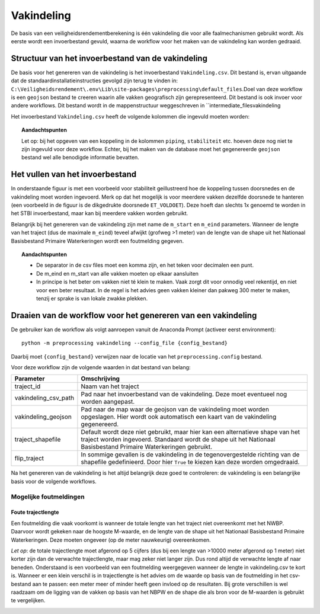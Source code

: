 Vakindeling
===========

De basis van een veiligheidsrendementberekening is één vakindeling die
voor alle faalmechanismen gebruikt wordt. Als eerste wordt een
invoerbestand gevuld, waarna de workflow voor het maken van de
vakindeling kan worden gedraaid.

Structuur van het invoerbestand van de vakindeling
-----------------------------------------------

De basis voor het genereren van de vakindeling is het invoerbestand
``Vakindeling.csv``. Dit bestand is, ervan uitgaande dat de standaardinstallatieinstructies gevolgd zijn terug te vinden in:
``C:\Veiligheidsrendement\.env\Lib\site-packages\preprocessing\default_files``.Doel van deze workflow is een ``geojson`` bestand te creeren waarin alle vakken geografisch zijn gerepresenteerd. Dit bestand is ook invoer voor andere workflows. Dit bestand wordt in de mappenstructuur weggeschreven in ``intermediate_files\vakindeling\

Het invoerbestand ``Vakindeling.csv`` heeft de volgende kolommen die
ingevuld moeten worden:

.. csv-table:: Kolommen in invoerbestand vakindeling
  :file: tables/vakindeling_kolommen.csv
  :widths: 15, 15, 50
  :header-rows: 1

.. topic:: Aandachtspunten

  Let op: bij het opgeven van een koppeling in de kolommen ``piping``, ``stabiliteit`` etc. hoeven deze nog niet te zijn ingevuld voor deze workflow. Echter, bij het maken van de database moet het gegenereerde ``geojson`` bestand wel alle benodigde informatie bevatten.

Het vullen van het invoerbestand
-------------------------------

In onderstaande figuur is met een voorbeeld voor stabiliteit
geillustreerd hoe de koppeling tussen doorsnedes en de vakindeling moet
worden ingevoerd. Merk op dat het mogelijk is voor meerdere vakken
dezelfde doorsnede te hanteren (een voorbeeld in de figuur is de
dikgedrukte doorsnede ``ET_VOLDOET``). Deze hoeft dan slechts 1x genoemd
te worden in het STBI invoerbestand, maar kan bij meerdere vakken worden
gebruikt. 

.. image:: img/Filling_Vakindeling_stbi.PNG
    :alt: Voorbeeld van het vullen van het invoerbestand van de vakindeling
    :align: center

Belangrijk bij het genereren van de vakindeling zijn met name de
``m_start`` en ``m_eind`` parameters. Wanneer de lengte van het traject
(dus de maximale ``m_eind``) teveel afwijkt (grofweg >1 meter) van de
lengte van de shape uit het Nationaal Basisbestand Primaire
Waterkeringen wordt een foutmelding gegeven.

.. topic:: Aandachtspunten 

  * De separator in de csv files moet een komma zijn, en het teken voor decimalen een punt. 

  * De m_eind en m_start van alle vakken moeten op elkaar aansluiten

  * In principe is het beter om vakken niet té klein te maken. Vaak zorgt dit voor onnodig veel rekentijd, en niet voor een beter resultaat. In de regel is het advies geen vakken kleiner dan pakweg 300 meter te maken, tenzij er sprake is van lokale zwakke plekken.


Draaien van de workflow voor het genereren van een vakindeling
-------------------------------

De gebruiker kan de workflow als volgt aanroepen vanuit de Anaconda
Prompt (activeer eerst environment):

::

   python -m preprocessing vakindeling --config_file {config_bestand}

Daarbij moet ``{config_bestand}`` verwijzen naar de locatie van het ``preprocessing.config`` bestand. 

Voor deze workflow zijn de volgende waarden in dat bestand van belang:

.. list-table::
   :header-rows: 1

   * - Parameter
     - Omschrijving
   * - traject_id
     - Naam van het traject
   * - vakindeling_csv_path
     - Pad naar het invoerbestand van de vakindeling. Deze moet eventueel nog worden aangepast.
   * - vakindeling_geojson
     - Pad naar de map waar de geojson van de vakindeling moet worden opgeslagen. Hier wordt ook automatisch een kaart van de vakindeling gegenereerd.
   * - traject_shapefile
     - Default wordt deze niet gebruikt, maar hier kan een alternatieve shape van het traject worden ingevoerd. Standaard wordt de shape uit het Nationaal Basisbestand Primaire Waterkeringen gebruikt.
   * - flip_traject
     - In sommige gevallen is de vakindeling in de tegenovergestelde richting van de shapefile gedefinieerd. Door hier ``True`` te kiezen kan deze worden omgedraaid.

Na het genereren van de vakindeling is het altijd belangrijk deze goed te controleren: de vakindeling is een belangrijke basis voor de volgende workflows.

Mogelijke foutmeldingen
~~~~~~~~~~~~~~~~~~~~~~~

Foute trajectlengte
^^^^^^^^^^^^^^^^^^^

Een foutmelding die vaak voorkomt is wanneer de totale lengte van het
traject niet overeenkomt met het NWBP. Daarvoor wordt gekeken naar de
hoogste M-waarde, en de lengte van de shape uit het Nationaal
Basisbestand Primaire Waterkeringen. Deze moeten ongeveer (op de meter
nauwkeurig) overeenkomen.

*Let op*: de totale trajectlengte moet afgerond op 5 cijfers (dus bij
een lengte van >10000 meter afgerond op 1 meter) niet korter zijn dan de
verwachte trajectlengte, maar mag zeker niet langer zijn. Dus rond
altijd de verwachte lengte af naar beneden. Onderstaand is een voorbeeld
van een foutmelding weergegeven wanneer de lengte in vakindeling.csv te
kort is. Wanneer er een klein verschil is in trajectlengte is het advies
om de waarde op basis van de foutmelding in het csv-bestand aan te
passen: een meter meer of minder heeft geen invloed op de resultaten.
Bij grote verschillen is wel raadzaam om de ligging van de vakken op
basis van het NBPW en de shape die als bron voor de M-waarden is
gebruikt te vergelijken.

.. image:: img/te_kort_traject.PNG
    :alt: Foutmelding bij een te kort traject
    :align: center